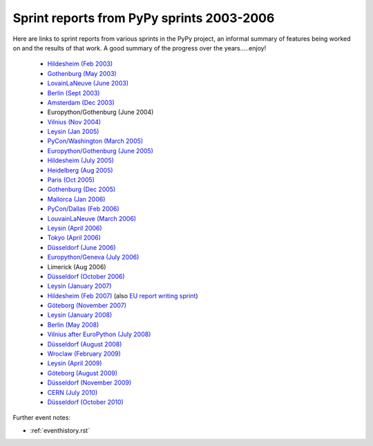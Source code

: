 Sprint reports from PyPy sprints 2003-2006
==========================================

Here are links to sprint reports from various sprints in the PyPy project, 
an informal summary of features being worked on and the results of that work.
A good summary of the progress over the years.....enjoy!

  * `Hildesheim (Feb 2003)`_
  * `Gothenburg (May 2003)`_
  * `LovainLaNeuve (June 2003)`_
  * `Berlin (Sept 2003)`_
  * `Amsterdam (Dec 2003)`_
  *  Europython/Gothenburg (June 2004)
  * `Vilnius (Nov 2004)`_
  * `Leysin (Jan 2005)`_
  * `PyCon/Washington (March  2005)`_     
  * `Europython/Gothenburg (June 2005)`_
  * `Hildesheim (July 2005)`_
  * `Heidelberg (Aug 2005)`_
  * `Paris (Oct 2005)`_
  * `Gothenburg (Dec 2005)`_
  * `Mallorca (Jan 2006)`_
  * `PyCon/Dallas (Feb 2006)`_
  * `LouvainLaNeuve (March 2006)`_
  * `Leysin (April 2006)`_
  * `Tokyo (April 2006)`_
  * `Düsseldorf (June 2006)`_
  * `Europython/Geneva (July 2006)`_
  * Limerick (Aug 2006)
  * `Düsseldorf (October 2006)`_
  * `Leysin (January 2007)`_
  * `Hildesheim (Feb 2007)`_ (also `EU report writing sprint`_)
  * `Göteborg (November 2007)`_
  * `Leysin (January 2008)`_
  * `Berlin (May 2008)`_
  * `Vilnius after EuroPython (July 2008)`_
  * `Düsseldorf (August 2008)`_
  * `Wroclaw (February 2009)`_
  * `Leysin (April 2009)`_
  * `Göteborg (August 2009)`_
  * `Düsseldorf (November 2009)`_
  * `CERN (July 2010)`_
  * `Düsseldorf (October 2010)`_

    .. _Hildesheim (Feb 2003): http://codespeak.net/pypy/extradoc/sprintinfo/HildesheimReport.html
    .. _Gothenburg (May 2003): http://codespeak.net/pypy/extradoc/sprintinfo/gothenburg-2003-sprintreport.txt
    .. _LovainLaNeuve (June 2003): http://codespeak.net/pypy/extradoc/sprintinfo/LouvainLaNeuveReport.txt
    .. _Berlin (Sept 2003): http://codespeak.net/pypy/extradoc/sprintinfo/BerlinReport.txt
    .. _Amsterdam (Dec 2003): http://codespeak.net/pypy/extradoc/sprintinfo/AmsterdamReport.txt
    .. _Vilnius (Nov 2004): http://codespeak.net/pypy/extradoc/sprintinfo/vilnius-2004-sprintreport.txt
    .. _Leysin (Jan 2005): http://codespeak.net/pypy/extradoc/sprintinfo/LeysinReport.txt
    .. _PyCon/Washington (March  2005): http://codespeak.net/pypy/extradoc/sprintinfo/pycon_sprint_report.txt
    .. _Europython/Gothenburg (June 2005): http://codespeak.net/pypy/extradoc/sprintinfo/ep2005-sprintreport.txt
    .. _Hildesheim (July 2005): http://codespeak.net/pypy/extradoc/sprintinfo/hildesheim2005-sprintreport.txt
    .. _Heidelberg (Aug 2005): http://codespeak.net/pypy/extradoc/sprintinfo/Heidelberg-report.txt
    .. _Paris (Oct 2005): http://codespeak.net/pypy/extradoc/sprintinfo/paris/paris-report.txt
    .. _Gothenburg (Dec 2005): http://codespeak.net/pypy/extradoc/sprintinfo/gothenburg-2005/gothenburg-dec2005-sprintreport.txt
    .. _Mallorca (Jan 2006): http://codespeak.net/pypy/extradoc/sprintinfo/mallorca/mallorca-sprintreport.txt
    .. _LouvainLaNeuve (March 2006): http://codespeak.net/pypy/extradoc/sprintinfo/louvain-la-neuve-2006/report.txt
    .. _Leysin (April 2006): http://codespeak.net/pypy/extradoc/sprintinfo/leysin-winter-2006-sprintreport.txt
    .. _Tokyo (April 2006): http://codespeak.net/pypy/extradoc/sprintinfo/tokyo/sprint-report.txt
    .. _Düsseldorf (June 2006): http://codespeak.net/pypy/extradoc/sprintinfo/ddorf2006/report1.txt
    .. _Europython/Geneva (July 2006): http://codespeak.net/pypy/extradoc/sprintinfo/post-ep2006/report.txt
    .. _Düsseldorf (October 2006): http://codespeak.net/pypy/extradoc/sprintinfo/ddorf2006b/report.txt
    .. _`Leysin (January 2007)`: http://codespeak.net/pypy/extradoc/sprintinfo/leysin-winter-2007/report.txt
    .. _Hildesheim (Feb 2007): http://codespeak.net/pypy/extradoc/sprintinfo/trillke-2007/sprint-report.txt
    .. _`EU report writing sprint`: http://codespeak.net/pypy/extradoc/sprintinfo/trillke-2007/eu-report-sprint-report.txt
    .. _`PyCon/Dallas (Feb 2006)`: http://codespeak.net/pypy/extradoc/sprintinfo/pycon06/sprint-report.txt
    .. _`Göteborg (November 2007)`: http://morepypy.blogspot.com/2007_11_01_archive.html
    .. _`Leysin (January 2008)`: http://morepypy.blogspot.com/2008/01/leysin-winter-sport-sprint-started.html
    .. _`Berlin (May 2008)`: http://morepypy.blogspot.com/2008_05_01_archive.html
    .. _`Vilnius after EuroPython (July 2008)`: http://morepypy.blogspot.com/2008/07/europython-2008-pypy-talks-and-sprint.html
    .. _`Düsseldorf (August 2008)`: http://morepypy.blogspot.com/2008_10_01_archive.html
    .. _`Wroclaw (February 2009)`: http://morepypy.blogspot.com/2009/02/wroclaw-2009-sprint-progress-report.html
    .. _`Leysin (April 2009)`: http://morepypy.blogspot.com/2009/04/leysin-sprint-report.html
    .. _`Göteborg (August 2009)`: http://morepypy.blogspot.com/2009/08/gothenburg-jit-sprint-report.html
    .. _`Düsseldorf (November 2009)`: http://morepypy.blogspot.com/2009/11/dusseldorf-sprint-report.html
    .. _`CERN (July 2010)`: http://morepypy.blogspot.com/2010/07/cern-sprint-report-wrapping-c-libraries.html
    .. _`Düsseldorf (October 2010)`: http://morepypy.blogspot.com/2010/10/dusseldorf-sprint-report-2010.html

Further event notes:

* :ref:`eventhistory.rst`
